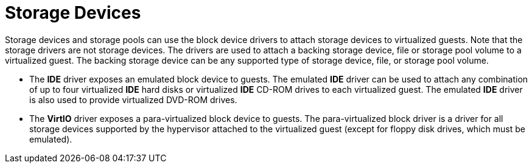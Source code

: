 :_content-type: CONCEPT
[id="Storage_Devices"]
= Storage Devices

Storage devices and storage pools can use the block device drivers to attach storage devices to virtualized guests. Note that the storage drivers are not storage devices. The drivers are used to attach a backing storage device, file or storage pool volume to a virtualized guest. The backing storage device can be any supported type of storage device, file, or storage pool volume.


* The *IDE* driver exposes an emulated block device to guests. The emulated *IDE* driver can be used to attach any combination of up to four virtualized *IDE* hard disks or virtualized *IDE* CD-ROM drives to each virtualized guest. The emulated *IDE* driver is also used to provide virtualized DVD-ROM drives.

* The *VirtIO* driver exposes a para-virtualized block device to guests. The para-virtualized block driver is a driver for all storage devices supported by the hypervisor attached to the virtualized guest (except for floppy disk drives, which must be emulated).

